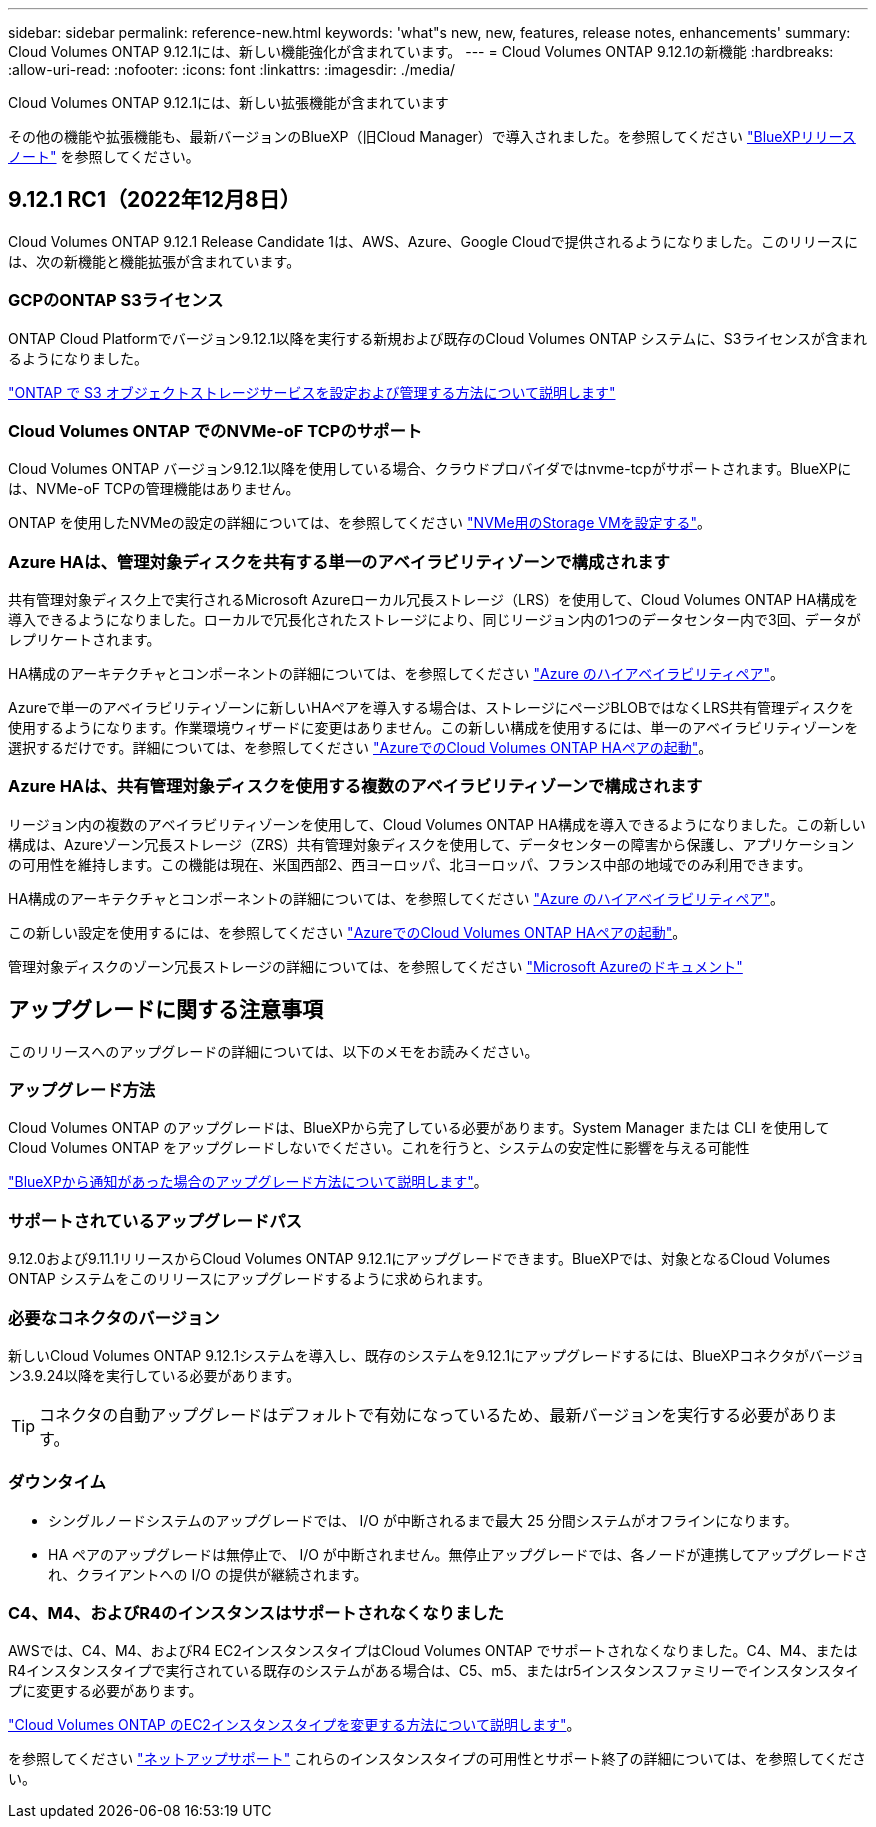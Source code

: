 ---
sidebar: sidebar 
permalink: reference-new.html 
keywords: 'what"s new, new, features, release notes, enhancements' 
summary: Cloud Volumes ONTAP 9.12.1には、新しい機能強化が含まれています。 
---
= Cloud Volumes ONTAP 9.12.1の新機能
:hardbreaks:
:allow-uri-read: 
:nofooter: 
:icons: font
:linkattrs: 
:imagesdir: ./media/


[role="lead"]
Cloud Volumes ONTAP 9.12.1には、新しい拡張機能が含まれています

その他の機能や拡張機能も、最新バージョンのBlueXP（旧Cloud Manager）で導入されました。を参照してください https://docs.netapp.com/us-en/cloud-manager-cloud-volumes-ontap/whats-new.html["BlueXPリリースノート"^] を参照してください。



== 9.12.1 RC1（2022年12月8日）

Cloud Volumes ONTAP 9.12.1 Release Candidate 1は、AWS、Azure、Google Cloudで提供されるようになりました。このリリースには、次の新機能と機能拡張が含まれています。



=== GCPのONTAP S3ライセンス

ONTAP Cloud Platformでバージョン9.12.1以降を実行する新規および既存のCloud Volumes ONTAP システムに、S3ライセンスが含まれるようになりました。

https://docs.netapp.com/us-en/ontap/object-storage-management/index.html["ONTAP で S3 オブジェクトストレージサービスを設定および管理する方法について説明します"^]



=== Cloud Volumes ONTAP でのNVMe-oF TCPのサポート

Cloud Volumes ONTAP バージョン9.12.1以降を使用している場合、クラウドプロバイダではnvme-tcpがサポートされます。BlueXPには、NVMe-oF TCPの管理機能はありません。

ONTAP を使用したNVMeの設定の詳細については、を参照してください link:https://docs.netapp.com/us-en/ontap/san-admin/configure-svm-nvme-task.html["NVMe用のStorage VMを設定する"^]。



=== Azure HAは、管理対象ディスクを共有する単一のアベイラビリティゾーンで構成されます

共有管理対象ディスク上で実行されるMicrosoft Azureローカル冗長ストレージ（LRS）を使用して、Cloud Volumes ONTAP HA構成を導入できるようになりました。ローカルで冗長化されたストレージにより、同じリージョン内の1つのデータセンター内で3回、データがレプリケートされます。

HA構成のアーキテクチャとコンポーネントの詳細については、を参照してください link:https://docs.netapp.com/us-en/cloud-manager-cloud-volumes-ontap/concept-ha-azure.html["Azure のハイアベイラビリティペア"^]。

Azureで単一のアベイラビリティゾーンに新しいHAペアを導入する場合は、ストレージにページBLOBではなくLRS共有管理ディスクを使用するようになります。作業環境ウィザードに変更はありません。この新しい構成を使用するには、単一のアベイラビリティゾーンを選択するだけです。詳細については、を参照してください link:https://docs.netapp.com/us-en/cloud-manager-cloud-volumes-ontap/task-deploying-otc-azure.html["AzureでのCloud Volumes ONTAP HAペアの起動"^]。



=== Azure HAは、共有管理対象ディスクを使用する複数のアベイラビリティゾーンで構成されます

リージョン内の複数のアベイラビリティゾーンを使用して、Cloud Volumes ONTAP HA構成を導入できるようになりました。この新しい構成は、Azureゾーン冗長ストレージ（ZRS）共有管理対象ディスクを使用して、データセンターの障害から保護し、アプリケーションの可用性を維持します。この機能は現在、米国西部2、西ヨーロッパ、北ヨーロッパ、フランス中部の地域でのみ利用できます。

HA構成のアーキテクチャとコンポーネントの詳細については、を参照してください link:https://docs.netapp.com/us-en/cloud-manager-cloud-volumes-ontap/concept-ha-azure.html["Azure のハイアベイラビリティペア"^]。

この新しい設定を使用するには、を参照してください link:https://docs.netapp.com/us-en/cloud-manager-cloud-volumes-ontap/task-deploying-otc-azure.html["AzureでのCloud Volumes ONTAP HAペアの起動"^]。

管理対象ディスクのゾーン冗長ストレージの詳細については、を参照してください link:https://learn.microsoft.com/en-us/azure/virtual-machines/disks-redundancy#zone-redundant-storage-for-managed-disks["Microsoft Azureのドキュメント"]



== アップグレードに関する注意事項

このリリースへのアップグレードの詳細については、以下のメモをお読みください。



=== アップグレード方法

Cloud Volumes ONTAP のアップグレードは、BlueXPから完了している必要があります。System Manager または CLI を使用して Cloud Volumes ONTAP をアップグレードしないでください。これを行うと、システムの安定性に影響を与える可能性

http://docs.netapp.com/us-en/cloud-manager-cloud-volumes-ontap/task-updating-ontap-cloud.html["BlueXPから通知があった場合のアップグレード方法について説明します"^]。



=== サポートされているアップグレードパス

9.12.0および9.11.1リリースからCloud Volumes ONTAP 9.12.1にアップグレードできます。BlueXPでは、対象となるCloud Volumes ONTAP システムをこのリリースにアップグレードするように求められます。



=== 必要なコネクタのバージョン

新しいCloud Volumes ONTAP 9.12.1システムを導入し、既存のシステムを9.12.1にアップグレードするには、BlueXPコネクタがバージョン3.9.24以降を実行している必要があります。


TIP: コネクタの自動アップグレードはデフォルトで有効になっているため、最新バージョンを実行する必要があります。



=== ダウンタイム

* シングルノードシステムのアップグレードでは、 I/O が中断されるまで最大 25 分間システムがオフラインになります。
* HA ペアのアップグレードは無停止で、 I/O が中断されません。無停止アップグレードでは、各ノードが連携してアップグレードされ、クライアントへの I/O の提供が継続されます。




=== C4、M4、およびR4のインスタンスはサポートされなくなりました

AWSでは、C4、M4、およびR4 EC2インスタンスタイプはCloud Volumes ONTAP でサポートされなくなりました。C4、M4、またはR4インスタンスタイプで実行されている既存のシステムがある場合は、C5、m5、またはr5インスタンスファミリーでインスタンスタイプに変更する必要があります。

link:https://docs.netapp.com/us-en/cloud-manager-cloud-volumes-ontap/task-change-ec2-instance.html["Cloud Volumes ONTAP のEC2インスタンスタイプを変更する方法について説明します"^]。

を参照してください link:https://mysupport.netapp.com/info/communications/ECMLP2880231.html["ネットアップサポート"^] これらのインスタンスタイプの可用性とサポート終了の詳細については、を参照してください。
